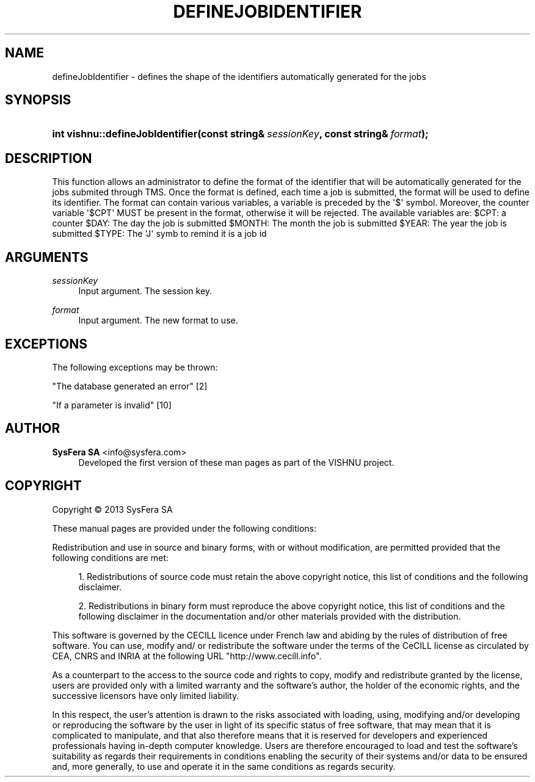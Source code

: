 '\" t
.\"     Title: defineJobIdentifier
.\"    Author:  SysFera SA <info@sysfera.com>
.\" Generator: DocBook XSL Stylesheets v1.78.0 <http://docbook.sf.net/>
.\"      Date: April 2013
.\"    Manual: IMS C++ API Reference
.\"    Source: VISHNU 3.0.0
.\"  Language: English
.\"
.TH "DEFINEJOBIDENTIFIER" "3" "April 2013" "VISHNU 3.0.0" "IMS C++ API Reference"
.\" -----------------------------------------------------------------
.\" * Define some portability stuff
.\" -----------------------------------------------------------------
.\" ~~~~~~~~~~~~~~~~~~~~~~~~~~~~~~~~~~~~~~~~~~~~~~~~~~~~~~~~~~~~~~~~~
.\" http://bugs.debian.org/507673
.\" http://lists.gnu.org/archive/html/groff/2009-02/msg00013.html
.\" ~~~~~~~~~~~~~~~~~~~~~~~~~~~~~~~~~~~~~~~~~~~~~~~~~~~~~~~~~~~~~~~~~
.ie \n(.g .ds Aq \(aq
.el       .ds Aq '
.\" -----------------------------------------------------------------
.\" * set default formatting
.\" -----------------------------------------------------------------
.\" disable hyphenation
.nh
.\" disable justification (adjust text to left margin only)
.ad l
.\" -----------------------------------------------------------------
.\" * MAIN CONTENT STARTS HERE *
.\" -----------------------------------------------------------------
.SH "NAME"
defineJobIdentifier \- defines the shape of the identifiers automatically generated for the jobs
.SH "SYNOPSIS"
.HP \w'int\ vishnu::defineJobIdentifier('u
.BI "int vishnu::defineJobIdentifier(const\ string&\ " "sessionKey" ", const\ string&\ " "format" ");"
.SH "DESCRIPTION"
.PP
This function allows an administrator to define the format of the identifier that will be automatically generated for the jobs submited through TMS\&. Once the format is defined, each time a job is submitted, the format will be used to define its identifier\&. The format can contain various variables, a variable is preceded by the \*(Aq$\*(Aq symbol\&. Moreover, the counter variable \*(Aq$CPT\*(Aq MUST be present in the format, otherwise it will be rejected\&. The available variables are: $CPT: a counter $DAY: The day the job is submitted $MONTH: The month the job is submitted $YEAR: The year the job is submitted $TYPE: The \*(AqJ\*(Aq symb to remind it is a job id
.SH "ARGUMENTS"
.PP
\fIsessionKey\fR
.RS 4
Input argument\&. The session key\&.
.RE
.PP
\fIformat\fR
.RS 4
Input argument\&. The new format to use\&.
.RE
.SH "EXCEPTIONS"
.PP
The following exceptions may be thrown:
.PP
"The database generated an error" [2]
.RS 4
.RE
.PP
"If a parameter is invalid" [10]
.RS 4
.RE
.SH "AUTHOR"
.PP
\fB SysFera SA\fR <\&info@sysfera.com\&>
.RS 4
Developed the first version of these man pages as part of the VISHNU project.
.RE
.SH "COPYRIGHT"
.br
Copyright \(co 2013 SysFera SA
.br
.PP
These manual pages are provided under the following conditions:
.PP
Redistribution and use in source and binary forms, with or without modification, are permitted provided that the following conditions are met:
.sp
.RS 4
.ie n \{\
\h'-04' 1.\h'+01'\c
.\}
.el \{\
.sp -1
.IP "  1." 4.2
.\}
Redistributions of source code must retain the above copyright notice, this list of conditions and the following disclaimer.
.RE
.sp
.RS 4
.ie n \{\
\h'-04' 2.\h'+01'\c
.\}
.el \{\
.sp -1
.IP "  2." 4.2
.\}
Redistributions in binary form must reproduce the above copyright notice, this list of conditions and the following disclaimer in the documentation and/or other materials provided with the distribution.
.RE
.PP
This software is governed by the CECILL licence under French law and abiding by the rules of distribution of free software. You can use, modify and/ or redistribute the software under the terms of the CeCILL license as circulated by CEA, CNRS and INRIA at the following URL "http://www.cecill.info".
.PP
As a counterpart to the access to the source code and rights to copy, modify and redistribute granted by the license, users are provided only with a limited warranty and the software's author, the holder of the economic rights, and the successive licensors have only limited liability.
.PP
In this respect, the user's attention is drawn to the risks associated with loading, using, modifying and/or developing or reproducing the software by the user in light of its specific status of free software, that may mean that it is complicated to manipulate, and that also therefore means that it is reserved for developers and experienced professionals having in-depth computer knowledge. Users are therefore encouraged to load and test the software's suitability as regards their requirements in conditions enabling the security of their systems and/or data to be ensured and, more generally, to use and operate it in the same conditions as regards security.
.sp
